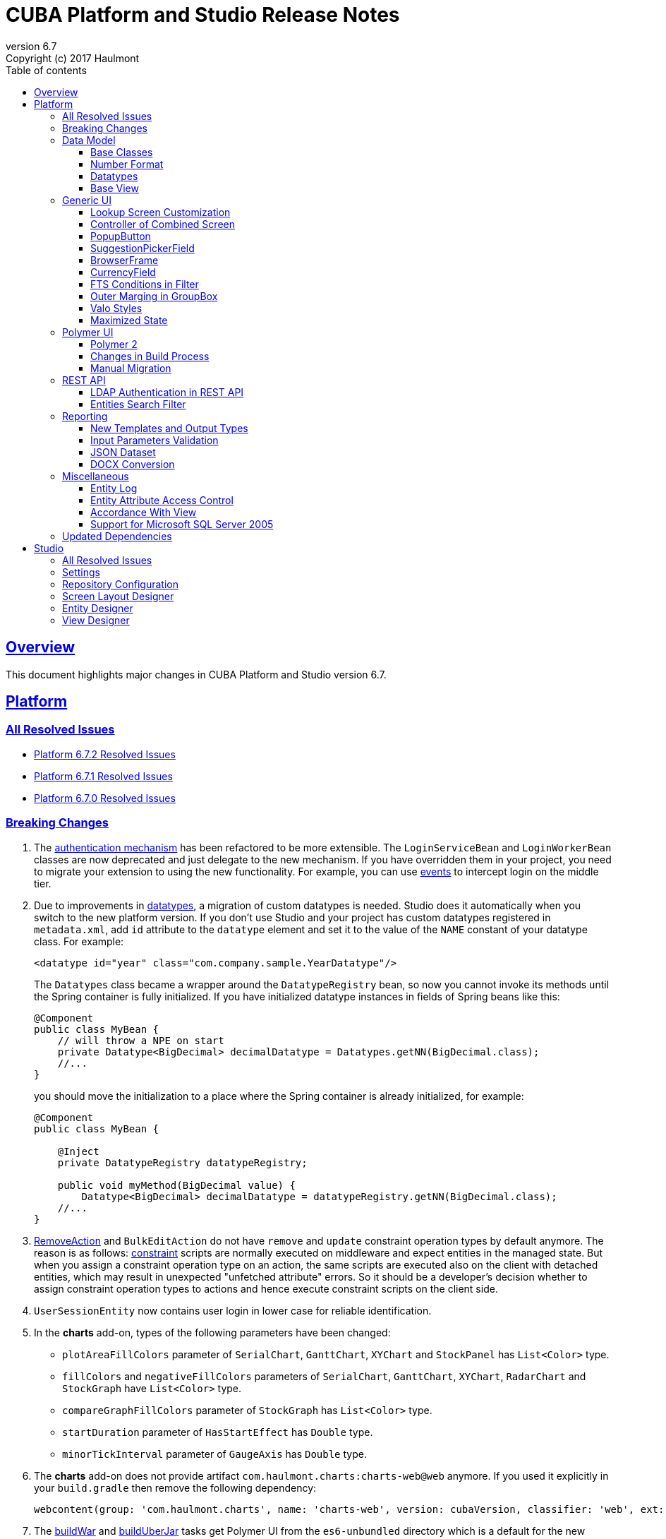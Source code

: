 = CUBA Platform and Studio Release Notes
:toc: left
:toc-title: Table of contents
:toclevels: 6
:sectnumlevels: 6
:stylesheet: cuba.css
:linkcss:
:source-highlighter: coderay
:imagesdir: ./img
:stylesdir: ./styles
:sourcesdir: ../../source
:doctype: book
:sectlinks:
:sectanchors:
:lang: en
:revnumber: 6.7
:version-label: Version
:revremark: Copyright (c) 2017 Haulmont
:youtrack: https://youtrack.cuba-platform.com
:manual: https://doc.cuba-platform.com/manual-{revnumber}
:manual_app_props: https://doc.cuba-platform.com/manual-{revnumber}/app_properties_reference.html#
:reporting: https://doc.cuba-platform.com/reporting-{revnumber}

:!sectnums:

[[overview]]
== Overview

This document highlights major changes in CUBA Platform and Studio version {revnumber}.

[[platform]]
== Platform

=== All Resolved Issues

* https://youtrack.cuba-platform.com/issues/PL?q=Milestone:%20%7BRelease%206.7%7D%20State:%20Fixed,%20Verified%20Fix%20versions:%206.7.2%20Affected%20versions:%20-SNAPSHOT%20sort%20by:%20created%20asc[Platform 6.7.2 Resolved Issues]

* https://youtrack.cuba-platform.com/issues/PL?q=Milestone:%20%7BRelease%206.7%7D%20State:%20Fixed,%20Verified%20Fix%20versions:%206.7.1%20Affected%20versions:%20-SNAPSHOT%20sort%20by:%20created%20asc[Platform 6.7.1 Resolved Issues]

* https://youtrack.cuba-platform.com/issues/PL?q=Milestone:%20%7BRelease%206.7%7D%20State:%20Fixed,%20Verified%20Fix%20versions:%206.7.0%20Affected%20versions:%20-SNAPSHOT%20sort%20by:%20created%20asc[Platform 6.7.0 Resolved Issues]

[[platform_breaking_changes]]
=== Breaking Changes

. The {manual}/login.html[authentication mechanism] has been refactored to be more extensible. The `LoginServiceBean` and `LoginWorkerBean` classes are now deprecated and just delegate to the new mechanism. If you have overridden them in your project, you need to migrate your extension to using the new functionality. For example, you can use {manual}/login.html#login-events[events] to intercept login on the middle tier.

. Due to improvements in <<datatype,datatypes>>, a migration of custom datatypes is needed. Studio does it automatically when you switch to the new platform version. If you don't use Studio and your project has custom datatypes registered in `metadata.xml`, add `id` attribute to the `datatype` element and set it to the value of the `NAME` constant of your datatype class. For example:
+
[source, xml]
----
<datatype id="year" class="com.company.sample.YearDatatype"/>
----
+
The `Datatypes` class became a wrapper around the `DatatypeRegistry` bean, so now you cannot invoke its methods until the Spring container is fully initialized. If you have initialized datatype instances in fields of Spring beans like this:
+
[source,java]
----
@Component
public class MyBean {
    // will throw a NPE on start
    private Datatype<BigDecimal> decimalDatatype = Datatypes.getNN(BigDecimal.class);
    //...
}
----
+
you should move the initialization to a place where the Spring container is already initialized, for example:
+
[source,java]
----
@Component
public class MyBean {

    @Inject
    private DatatypeRegistry datatypeRegistry;

    public void myMethod(BigDecimal value) {
        Datatype<BigDecimal> decimalDatatype = datatypeRegistry.getNN(BigDecimal.class);
    //...
}
----

. {manual}/list_actions.html#removeAction[RemoveAction] and `BulkEditAction` do not have `remove` and `update` constraint operation types by default anymore. The reason is as follows: {manual}/constraints.html[constraint] scripts are normally executed on middleware and expect entities in the managed state. But when you assign a constraint operation type on an action, the same scripts are executed also on the client with detached entities, which may result in unexpected "unfetched attribute" errors. So it should be a developer's decision whether to assign constraint operation types to actions and hence execute constraint scripts on the client side.

. `UserSessionEntity` now contains user login in lower case for reliable identification.

. In the *charts* add-on, types of the following parameters  have been changed:
+
  * `plotAreaFillColors` parameter of `SerialChart`, `GanttChart`, `XYChart` and `StockPanel` has `List<Color>` type.
  * `fillColors` and `negativeFillColors` parameters of `SerialChart`, `GanttChart`, `XYChart`, `RadarChart` and `StockGraph` have `List<Color>` type.
  * `compareGraphFillColors` parameter of `StockGraph` has `List<Color>` type.
  * `startDuration` parameter of `HasStartEffect` has `Double` type.
  * `minorTickInterval` parameter of `GaugeAxis` has `Double` type.

. The *charts* add-on does not provide artifact `com.haulmont.charts:charts-web@web` anymore. If you used it explicitly in your `build.gradle` then remove the following dependency:
+
```
webcontent(group: 'com.haulmont.charts', name: 'charts-web', version: cubaVersion, classifier: 'web', ext: 'zip')
```

. The {manual}/build.gradle_buildWar.html[buildWar] and {manual}/build.gradle_buildUberJar.html[buildUberJar] tasks get Polymer UI from the `es6-unbundled` directory which is a default for the new Polymer build system. If you have Polymer UI in your project, and you build WAR or UberJAR, you should add the following parameter to the build task until you <<polymer_client,migrate to Polymer 2>>:
+
[source,groovy]
----
task buildWar(type: CubaWarBuilding) {
    // ...
    polymerBuildDir = 'bundled'
}
----

[[data_model]]
=== Data Model

[[entity_base_classes]]
==== Base Classes

Non-persistent entities should be inherited form the same {manual}/base_entity_classes.html[base classes] as persistent ones: `BaseUuidEntity`, `BaseLongIdEntity`, and so on. It allows you to have identifiers of any type, which is important when non-persistent entities represent data from some data store. The framework determines if the entity is persistent or not by the file where it is registered: `persistence.xml` or `metadata.xml`.

`AbstractNotPersistentEntity` has been deprecated, but can still be used for backward compatibility.

[[number_format]]
==== Number Format

Using the new {manual}/entity_attr_annotations.html#numberFormat_annotation[@NumberFormat] annotation, you can define a display format for numeric attributes right in the entity class. So if you need just a specific formatting of an attribute, and don't need some custom conversion algorithm, then you don't have to create a {manual}/datatype.html[Datatype] for the attribute. For example, here is an integer number without grouping separators:

[source, java]
----
@Column(name = "SIMPLE_NUMBER")
@NumberFormat(pattern = "#")
protected Integer simpleNumber;
----

[[datatype]]
==== Datatypes

The {manual}/datatype.html[datatypes] mechanism has been improved for better extensibility.

The `getName()` method of the `Datatype` interface is deprecated, and implementation classes do not need the `NAME` constant. Instead, the `id` XML attribute is used when the implementation class is registered.

The `getJavaClass()` method of the `Datatype` interface now has a default implementation that returns a value of the `@JavaClass` annotation if it is present on the class.

All datatypes are registered in `metadata.xml` files, but if old `datatypes.xml` exists, it is loaded for backward compatibility.

There is no hard-coded list of "standard datatypes" anymore. The `default` XML attribute in `metadata.xml` indicates that the datatype should be used by default for a Java class handled by this datatype, i.e. this datatype will be resolved automatically for entity attributes of appropriate type. Standard datatypes are defined in the `cuba-metadata.xml` of the `cuba` application component. Subsequent `metadata.xml` files can add and override any datatype including default ones.

The `Datatypes` class became a thin wrapper delegating to the `DatatypeRegistry` and `FormatStringsRegistry` beans. It is recommended to use `DatatypeRegistry` directly. Its `getId*()` methods are designed to get an id the datatype is registered with.

[[base_view]]
==== Base View

Sometimes `_minimal` view includes reference attributes that are not included to `_local`, so we have added one more predefined view which is available for all entities: `_base` (defined also in `View.BASE` constant). It includes all local non-system attributes and attributes defined by `@NamePattern` (effectively `_minimal` + `_local`).

[[gui]]
=== Generic UI

[[lookup_screen_customization]]
==== Lookup Screen Customization

When a browse screen is opened as a lookup, it contains an automatically added panel with buttons and a special lookup action. Now you can customize all these parts: replace the frame with buttons for all lookup screens in your project, create your own selection buttons for a certain screen, or customize the lookup action. See details in the {manual}/screen_lookup.html#screen_lookup_customization[documentation].

[[entity_combined_screen]]
==== Controller of Combined Screen

The framework now contains a {manual}/entityCombinedScreen.html[base class] for controllers of combined screens that are created by the *Entity combined screen* template in Studio. The base class encapsulates all logic of the screen, so concrete screens have no boilerplate code at all. Also, unlike the previous implementation, the base controller provides pessimistic locking in the same way as `AbstractEditor` does.

[[popupButton]]
==== PopupButton

The `PopupButton` component can show not only actions but also custom popup content. For this, the `popup` nested XML element or the corresponding `popupContent` API property must contain a single `Component` or `Container`. See details in the {manual}/gui_PopupButton.html[documentation].

[[suggestionPickerField_query]]
==== SuggestionPickerField

To simplify usage of the `SuggestionPickerField` component, we have added a declarative way of providing options for the current user input. It's the {manual}/gui_SuggestionPickerField.html#gui_suggestionPickerField_query[query] element, containing a JPQL query for loading options from the database.

[[deprecated_embedded]]
==== BrowserFrame

The new {manual}/gui_BrowserFrame.html[BrowserFrame] component is designed to display embedded web pages. It is an equivalent of the HTML iframe element.

The `Embedded` component has been deprecated. Use the {manual}/gui_Image.html[Image] component for displaying images or `BrowserFrame` for embedded web pages.

[[currencyField]]
==== CurrencyField

The new {manual}/gui_CurrencyField.html[CurrencyField] component is a text field designed for displaying and entering currency values. It has a currency symbol inside the field and is aligned to the right by default.

[[fts_in_filter]]
==== FTS Conditions in Filter

Previously, the full-text search functionality in the {manual}/gui_Filter.html#gui_Filter_fts[Filter] component could be used only by completely replacing the set of structured conditions, i.e. users had to choose whether they want to filter by conditions or by FTS. Now you can use full-text search together with structured conditions: see *FTS condition* item in the *Add condition* dialog. It can be particularly useful in predefined filters and application/search folders if you create a set of hidden structured conditions and leave only the FTS condition for users.

[[groupBox_outerMargin]]
==== Outer Marging in GroupBox

The `GroupBox` container can have a {manual}/gui_GroupBoxLayout.html#gui_GroupBox_outerMargin[margin] outside its border. Sometimes it can save you from adding an extra container just to provide a margin.

[[valo_styles]]
==== Valo Styles

`tiny`, `small`, `large`, `huge` predefined styles from the Vaadin's Valo theme can be used in the following UI components: `Button`, `Label`, `TextField`, `TextArea`, `DateField` (`large` are `huge` are not supported), `LookupField`, `PickerField`, `LookupPickerField`, `SearchPickerField`, `SuggestionPickerField`.

[[maximized_state]]
==== Maximized State

A dialog window or a message dialog can be maximized on opening or when they are already shown. It can be done declaratively in screen's XML:

[source,xml]
----
<dialogMode maximized="true"/>
----

Or programmatically:

[source, java]
----
openWindow("windowAlias", WindowManager.OpenType.DIALOG.setMaximized(true));

showMessageDialog("title", "message", MessageType.WARNING.setMaximized(true));
----

Return a maximized screen to the normal state:

[source, java]
----
button.setAction(new BaseAction("unmaximize"){
    @Override
    public void actionPerform(Component component) {
        getDialogOptions().setMaximized(false);
    }
});
----

[[polymer_client]]
=== Polymer UI

[[polymer2]]
==== Polymer 2
{manual}/polymer_ui.html[Polymer Client] and https://cuba-elements.github.io/cuba-elements/[CUBA elements] have been updated in order to be compatible with Polymer 2.0 which comes with the following major features:

* compatibility with custom elements v1 and shadow DOM v1 standards which are agreed to be implemented in most modern browsers;
* support ES6 class-based syntax for defining elements.

See more about new features on https://www.polymer-project.org/2.0/docs/about_20[Polymer website].

==== Changes in Build Process
Dependency on Gulp and `gulpfile.js` were removed in favour of direct `polymer-cli` usage. By default, Polymer client is targeting browsers with ES6 support, however it's possible to specify different build target. See details in the {manual}/polymer_build_and_structure.html[documentation].

==== Manual Migration
Studio does not provide automatic migration, however Polymer templates are compatible with both Polymer 1 and Polymer 2 based clients.

You can migrate your project to Polymer 2 manually by performing the following steps:

. Update component versions in `bower.json`. Here is the example of components which are used in Polymer 2.0 compatible client
+
[source, json]
----
   "dependencies": {
     "fetch": "github/fetch#^2.0.2",
     "polymer": "Polymer/polymer#^2.0.1",
     "app-route": "PolymerElements/app-route#^2.0.0",
     "app-layout": "PolymerElements/app-layout#^2.0.1",
     "iron-lazy-pages": "TimvdLippe/iron-lazy-pages#^2.0.2",
     "iron-icons": "PolymerElements/iron-icons#^2.0.1",
     "vaadin-combo-box": "vaadin/vaadin-combo-box#^2.0.0",
     "vaadin-date-picker": "vaadin/vaadin-date-picker#^2.0.0",
     "paper-button": "PolymerElements/paper-button#^2.0.0",
     "paper-input": "PolymerElements/paper-input#^2.0.0",
     "paper-checkbox": "PolymerElements/paper-checkbox#^2.0.0",
     "paper-radio-group": "PolymerElements/paper-radio-group#^2.0.0",
     "paper-radio-button": "PolymerElements/paper-radio-button#^2.0.0",
     "paper-icon-button": "PolymerElements/paper-icon-button#^2.0.0",
     "paper-card": "PolymerElements/paper-card#^2.0.0",
     "paper-toolbar": "PolymerElements/paper-toolbar#^2.0.0",
     "paper-spinner": "PolymerElements/paper-spinner#^2.0.0",
     "paper-toast": "PolymerElements/paper-toast#^2.0.0",
     "paper-listbox": "PolymerElements/paper-listbox#^2.0.0",
     "paper-item": "PolymerElements/paper-item#^2.0.0",
     "paper-drawer-panel": "PolymerElements/paper-drawer-panel#^2.0.0",
     "paper-header-panel": "PolymerElements/paper-header-panel#^2.0.0",
     "paper-dropdown-menu": "PolymerElements/paper-dropdown-menu#^2.0.0",
     "cuba-app": "cuba-elements/cuba-app#^0.3.0",
     "cuba-data": "cuba-elements/cuba-data#^0.3.0",
     "cuba-form": "cuba-elements/cuba-form#^0.4.0",
     "cuba-login": "cuba-elements/cuba-login#^0.3.0",
     "cuba-styles": "cuba-elements/cuba-styles#^0.3.0",
     "cuba-ui": "cuba-elements/cuba-ui#^0.3.0",
     "cuba-file-field": "cuba-elements/cuba-file-field#^0.3.0",
     "webcomponentsjs": "webcomponents/webcomponentsjs#^1.0.0",
     "web-animations-js": "web-animations/web-animations-js#^2.3.1"
   }
----
. Change `scripts` and `devDependencies` in `package.json`:
+
[source,json]
----
  "scripts": {
    "build": "polymer build"
  },
  "devDependencies": {
    "bower": "^1.8.2",
    "polymer-cli": "^1.5.7"
  },
----

. Change `extraDependencies` and `build` properties in `polymer.json`:
+
[source,json]
----
  "extraDependencies": [
    "manifest.json",
    "service-worker.js",
    "bower_components/webcomponentsjs/*.js",
    "bower_components/fetch/fetch.js"
  ],
  "builds": [
    {
      "preset": "es6-unbundled",
      "basePath": "/app-front/",
      "addServiceWorker": false
    }
  ]
----

. Change `assemble` and `deploy` tasks in `build.gradle`:
+
[source, groovy]
----
configure(polymerClientModule) {
    ...

    def frontAppDir = 'app-front'
    ...

    task assemble(type: NodeTask, dependsOn: installBowerPackages) {
        script = file("node_modules/polymer-cli/bin/polymer")
        args = ['build']
        inputs.dir "./"
        outputs.dir "build"
    }

    task deployUnbundled(type: Copy) {
        from file('./')
        include 'bower_components/**'
        include 'src/**'
        into "$cuba.tomcat.dir/webapps/$frontAppDir"
    }

    task deploy(type: Copy, dependsOn: [assemble, deployUnbundled]) {
        from file('build/es6-unbundled')
        into "$cuba.tomcat.dir/webapps/$frontAppDir"
    }
----

. Open `index.html` and *delete* webcomponents polyfill loading code:
+
----
      var onload = function() {
        // For native Imports, manually fire WebComponentsReady so user code
        // can use the same code path for native and polyfill'd imports.
        if (!window.HTMLImports) {
          document.dispatchEvent(
            new CustomEvent('WebComponentsReady', {bubbles: true})
          );
        }
      };

      var webComponentsSupported = (
        'registerElement' in document
        && 'import' in document.createElement('link')
        && 'content' in document.createElement('template')
      );

      if (!webComponentsSupported) {
        var script = document.createElement('script');
        script.async = true;
        script.src = 'bower_components/webcomponentsjs/webcomponents-lite.min.js';
        script.onload = onload;
        document.head.appendChild(script);
      } else {
        onload();
      }
----
Instead of the code above `webcomponents-loader` should be used now. Paste the script below inside the `head` tag:
+
----
  <script src="bower_components/webcomponentsjs/webcomponents-loader.js"></script>
----


. There are no `paper-elements` bundle for Polymer 2.0 so it's required to import each paper-* element used in app separately.
Open `app-shell.html` and change

+
----
<link rel="import" href="../bower_components/paper-elements/paper-elements.html">
----
to
+
----
<link rel="import" href="../bower_components/paper-button/paper-button.html">
<link rel="import" href="../bower_components/paper-input/paper-input.html">
<link rel="import" href="../bower_components/paper-checkbox/paper-checkbox.html">
<link rel="import" href="../bower_components/paper-radio-group/paper-radio-group.html">
<link rel="import" href="../bower_components/paper-radio-button/paper-radio-button.html">
<link rel="import" href="../bower_components/paper-icon-button/paper-icon-button.html">
<link rel="import" href="../bower_components/paper-card/paper-card.html">
<link rel="import" href="../bower_components/paper-toolbar/paper-toolbar.html">
<link rel="import" href="../bower_components/paper-spinner/paper-spinner.html">
<link rel="import" href="../bower_components/paper-toast/paper-toast.html">
<link rel="import" href="../bower_components/paper-listbox/paper-listbox.html">
<link rel="import" href="../bower_components/paper-drawer-panel/paper-drawer-panel.html">
<link rel="import" href="../bower_components/paper-header-panel/paper-header-panel.html">
<link rel="import" href="../bower_components/paper-dropdown-menu/paper-dropdown-menu.html">
----


. One of the main breaking https://www.polymer-project.org/2.0/docs/upgrade#dom-template[changes] of Polymer 2 is using `slot` instead of `content` tags.
So we need to explicitly specify `slot` for nested elements e.g.:
+
----
  <paper-drawer-panel id="drawerPanel">
    <paper-header-panel drawer>
      <paper-toolbar>
    ...
    <paper-header-panel main>
     <paper-toolbar class="main-toolbar">
----
should be
+
----
  <paper-drawer-panel id="drawerPanel">
    <paper-header-panel slot="drawer">
      <paper-toolbar slot="header">
    ...
    <paper-header-panel slot="main">
     <paper-toolbar slot="header" class="main-toolbar">
----
You may also want to use https://www.webcomponents.org/element/PolymerElements/app-layout[app-layout] elements instead of deprecated `paper-*` layout elements.

. Pages included in `iron-lazy-pages` should not be wrapped with `template` anymore, change:
+
----
  <iron-lazy-pages selected="[[_computeSelectedPage(routeData.page)]]" attr-for-selected="data-route" class="content fit">
    <template is="iron-lazy-page" data-route="">
      <myapp-page></myapp-page>
    </template>
  </iron-lazy-pages>
----
to
+
----
  <iron-lazy-pages selected="[[_computeSelectedPage(routeData.page)]]" attr-for-selected="data-route" selected-attribute="active" class="content fit">
    <myapp-page data-route=""></myapp-page>
  </iron-lazy-pages>
----

Also in order to migrate your own component see the full Polymer https://www.polymer-project.org/2.0/docs/upgrade[upgrade guide]


*Remove* the following directories:

* `.gradle`
* `modules/polymer-client/.gradle`
* `modules/polymer-client/bower_components/`
* `modules/polymer-client/node_modules/`

and kill gradle daemon before running the upgraded application.


[[rest_api]]
=== REST API

[[rest_ldap]]
==== LDAP Authentication in REST API

REST API now supports external authentication via LDAP. See {manual}/rest_api_v2_ldap.html[documentation] for details.

[[rest_filter]]
==== Entities Search Filter

You apply filters when loading lists of entities using the http://files.cuba-platform.com/swagger/6.7/#/Entities[entities] operation. See {manual}/rest_api_v2_ex_search_filter.html[documentation] for details.

[[reporting]]
=== Reporting

[[reporting_templates]]
==== New Templates and Output Types

CUBA report generator now supports the following new templates and output types:

* {reporting}/template_jasper.html[JasperReports templates] allow you to output reports in PDF, HTML and office formats using the open-source JasperReports library.

* {reporting}/template_csv.html[CSV templates] allow you to output reports in the CSV format.

* {reporting}/table_output.html[Table formatter] allows you to output reports into tables right inside your application UI. You don't need to create and upload any templates, just create the report structure and specify *Table* in the *Output type* field of the *Template editor* screen.

[[input_parameters_validation]]
==== Input Parameters Validation

Before executing a report, its input parameters can be {reporting}/parameters.html#report_parameter_validation[validated] using Groovy scripts.

[[json_dataset]]
==== JSON Dataset

The new {reporting}/structure_json.html[JSON dataset] can be used in the report structure. It allows you to specify the set of records in JSON format. The JSON content can be received from a report parameter, an external URL, or generated by a Groovy script.

[[docx_conversion]]
==== DOCX Conversion

Reports with DOCX templates can be output to PDF and HTML using LibreOffice, which provides better quality than default conversion using Docx4j. Use the {reporting}/app_properties.html#reporting.openoffice.docx.useOfficeForDocumentConversion[reporting.openoffice.docx.useOfficeForDocumentConversion] application property to specify the conversion mode.

[[misc]]
=== Miscellaneous

[[entity_log]]
==== Entity Log

The {manual}/entity_log.html[entity log] mechanism now registers and shows old values of changed attributes.

[[attr_access_control]]
==== Entity Attribute Access Control

The security subsystem allows you to set up access to entity attributes according to user permissions. But sometimes you may want to change the access to attributes dynamically depending also on the current state of the entity or its linked entities. The new mechanism allows you to create rules of what attributes should be hidden, read-only or required for a particular entity instance, and apply these rules automatically to Generic UI components and REST API. See details in the {manual}/entity_attribute_access.html[documentation].

[[accordance_with_view]]
==== Accordance With View

The `EntityStates` bean now contains a set of methods that allow you to check if an entity instance has attributes loaded according to a view: `checkLoadedWithView()` and `isLoadedWithView()`. You can use these methods to decide whether you need to reload an instance in some business logic.

The {manual}/bean_validation_constraints.html#bean_validation_cuba_annotations[@RequiredView] annotation can be added to service method definitions to ensure that entity instances are loaded with all the attributes specified in a view.

[[mssql_2005]]
==== Support for Microsoft SQL Server 2005

Now you can connect to Microsoft SQL Server 2005 databases using the *jTDS* JDBC driver. It will be selected if you specify  *Microsoft SQL Server 2005* database type for your project's main or additional data store in Studio.

If you don't use Studio, specify the following parameters for the `createDb` and `updateDb` Gradle tasks:

[source]
----
dbms = 'mssql'
dbmsVersion = '2005'
----

and the following connection parameters in `context.xml`:

[source,xml]
----
<Resource
  name="jdbc/CubaDS"
  type="javax.sql.DataSource"
  maxIdle="2"
  maxTotal="20"
  maxWaitMillis="5000"
  driverClassName="net.sourceforge.jtds.jdbc.Driver"
  username="sa"
  password="saPass1"
  url="jdbc:jtds:sqlserver://localhost/sample"/>
----

[[upd_dep]]
=== Updated Dependencies

Java libraries:
----
com.esotericsoftware/kryo-shaded = 4.0.1
com.fasterxml.jackson = 2.9.0
com.google.code.gson/gson = 2.8.1
com.haulmont.thirdparty/eclipselink = 2.6.2.cuba18
com.haulmont.yarg = 2.0.7
com.microsoft.sqlserver/mssql-jdbc = 6.2.1.jre8
com.vaadin = 7.7.10.cuba.9
com.vaadin.addon/vaadin-context-menu = 0.7.5
commons-cli/commons-cli = 1.4
commons-fileupload/commons-fileupload = 1.3.3
commons-io/commons-io = 2.5
org.apache.commons/commons-collections4 = 4.1
org.apache.commons/commons-compress = 1.14
org.codehaus.groovy/groovy-all = 2.4.12
org.javassist/javassist = 3.21.0-GA
org.springframework = 4.3.10.RELEASE
org.springframework.security = 4.2.3.RELEASE
org.springframework.security.oauth/spring-security-oauth2 = 2.1.1.RELEASE
org.thymeleaf = 3.0.7.RELEASE
org.vaadin.addons/popupbutton = 2.6.0-3
org.webjars/amcharts = 3.20.20
org.webjars/pivottable = 2.3.0
----

[[studio]]
== Studio

=== All Resolved Issues

* https://youtrack.cuba-platform.com/issues/STUDIO?q=Milestone:%20%7BRelease%206.7%7D%20State:%20Fixed,%20Verified%20Fix%20versions:%206.7.1%20Affected%20versions:%20-SNAPSHOT%20sort%20by:%20created%20asc[Studio 6.7.1 Resolved Issues]

* https://youtrack.cuba-platform.com/issues/STUDIO?q=Milestone:%20%7BRelease%206.7%7D%20State:%20Fixed,%20Verified%20Fix%20versions:%206.7.0%20Affected%20versions:%20-SNAPSHOT%20sort%20by:%20created%20asc[Studio 6.7.0 Resolved Issues]

[[studio_settings]]
=== Settings

Most of the Studio settings were moved from the Studio Server window to the *Settings* tab of the web interface initial screen. So the Studio Server window now contains only settings that really need a restart:

image::studio_settings_1.png[align="center"]

Other settings are available after the start on the *Settings* tab:

image::studio_settings_2.png[align="center"]

[[studio_repositories]]
=== Repository Configuration

Now Studio can manage multiple repositories used in your project. The repository configuration dialog is split into two sections:

image::studio_repositories_1.png[align="center"]

The first section contains the list of repositories known to Studio, with their URLs and credentials. This list is stored in the `${user.home}/.haulmont/studio/cache/base-projects.xml` file. Please note that repository passwords are saved in plain text. Initially the list contains only the CUBA public repositories, and you can add your own.

The second section contains repositories selected for the current project. You can add and remove items in this list using the *Use in the project* and *Remove from the project* buttons. The *Up/Down* buttons allow you to order the repositories in your `build.gradle`. The order of repositories affects the sequence of searching for platform versions, so we recommend placing a repository containing the platform artifacts on top.

[[screen_layout_designer]]
=== Screen Layout Designer

The screen layout designer has acquired new functionality. First of all, it is *Undo* and *Redo* actions that can be invoked using the icon buttons at the top left corner:

image::studio_screen_designer_1.png[align="center"]

The designer now analyzes the screen layout on save and reports about possible issues. In case of a "false positive", you can switch off the analysis for a particular screen in the issue dialog. The icon button at the top right corner indicates whether the analysis is active for the screen, and you can switch it on and off.

Style names of visual components can be selected from the list of predefined styles, see the "plus" button in the *stylename* field:

image::studio_screen_designer_2.png[align="center"]

[[entity_designer]]
=== Entity Designer

* Previously, the `@OnDelete` and `@OnDeleteInverse` annotations were used only at runtime when processing deletion of soft deleted entities. Now you can define the `@OnDeleteInverse` annotation also for a reference to a hard deleted entity, and Studio will create an appropriate `on delete` clause for the foreign key on the database level.

* Using the *Hide properties* link at the top of the entity designer, you can collapse the entity properties panel and give more vertical space to the list of attributes. In the collapsed state, the link changes its title  and shows the entity name:
+
image::studio_entity_designer_1.png[align="center"]

* If the entity class implements system interfaces like `Creatable` or `Versioned` itself (i.e. it does not extend `StandardEntity`), it contains appropriate fields: `createTs`, `createdBy` and so on. Now Studio shows them in the attributes table, and you can arrange them using the *Up/Down* buttons:
+
image::studio_entity_designer_2.png[align="center"]

* The Studio entity designer can create method-based non-persistent attributes. If you select *Transient* checkbox and deselect *Create field*, the attribute becomes read-only:
+
image::studio_entity_designer_3.png[align="center"]
+
The source code of the attribute will look as follows:
+
[source, java]
----
@MetaProperty(related = {"name", "num"})
public String getTitle() {
    return name + " - " + num; // written manually
}
----

* For reference attributes, the attribute type field contains a button that allows you to navigate to the linked entity:
+
image::studio_entity_designer_4.png[align="center"]
+
You can go back using the *History* dialog that is available via *Ctrl-Shift-H* or *Alt-C* shortcuts.

[[view_designer]]
=== View Designer

Sometimes you need to edit large object graphs in the the view designer. The new search capability allows you to quickly find attributes by name:

image::studio_view_designer_1.png[align="center"]